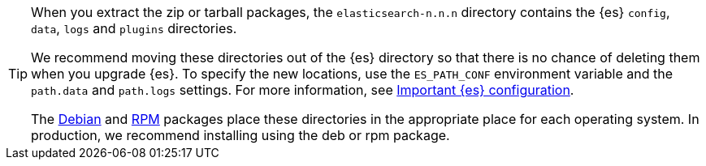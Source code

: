 [TIP]
================================================

When you extract the zip or tarball packages, the `elasticsearch-n.n.n`
directory contains the {es} `config`, `data`, `logs` and
`plugins` directories.

We recommend moving these directories out of the {es} directory
so that there is no chance of deleting them when you upgrade {es}.
To specify the new locations, use the `ES_PATH_CONF` environment
variable and the `path.data` and `path.logs` settings. For more information,
see <<important-settings,Important {es} configuration>>.

The <<deb,Debian>> and <<rpm,RPM>> packages place these directories in the
appropriate place for each operating system. In production, we recommend
installing using the deb or rpm package.

================================================
